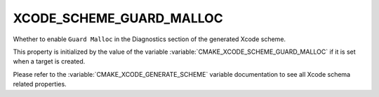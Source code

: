 XCODE_SCHEME_GUARD_MALLOC
------------------------------

Whether to enable ``Guard Malloc``
in the Diagnostics section of the generated Xcode scheme.

This property is initialized by the value of the variable
:variable:`CMAKE_XCODE_SCHEME_GUARD_MALLOC` if it is set
when a target is created.

Please refer to the :variable:`CMAKE_XCODE_GENERATE_SCHEME` variable
documentation to see all Xcode schema related properties.
